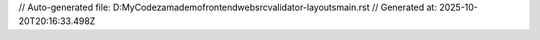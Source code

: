 // Auto-generated file: D:\MyCode\zama\demo\frontend\web\src\validator-layouts\main.rst
// Generated at: 2025-10-20T20:16:33.498Z